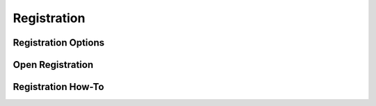=======================
Registration
=======================

Registration Options
====================

Open Registration
=================

Registration How-To
====================

